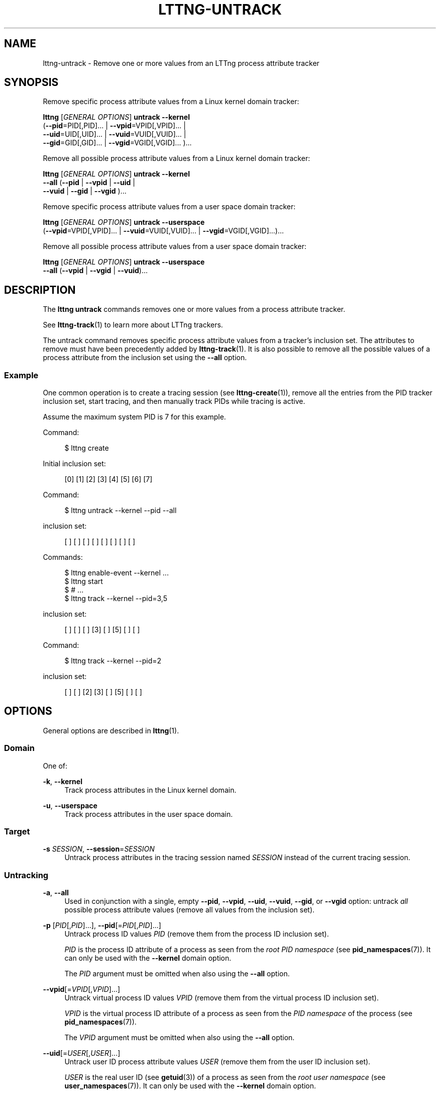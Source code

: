 '\" t
.\"     Title: lttng-untrack
.\"    Author: [FIXME: author] [see http://docbook.sf.net/el/author]
.\" Generator: DocBook XSL Stylesheets v1.79.1 <http://docbook.sf.net/>
.\"      Date: 4 March 2020
.\"    Manual: LTTng Manual
.\"    Source: LTTng 2.12.3
.\"  Language: English
.\"
.TH "LTTNG\-UNTRACK" "1" "4 March 2020" "LTTng 2\&.12\&.3" "LTTng Manual"
.\" -----------------------------------------------------------------
.\" * Define some portability stuff
.\" -----------------------------------------------------------------
.\" ~~~~~~~~~~~~~~~~~~~~~~~~~~~~~~~~~~~~~~~~~~~~~~~~~~~~~~~~~~~~~~~~~
.\" http://bugs.debian.org/507673
.\" http://lists.gnu.org/archive/html/groff/2009-02/msg00013.html
.\" ~~~~~~~~~~~~~~~~~~~~~~~~~~~~~~~~~~~~~~~~~~~~~~~~~~~~~~~~~~~~~~~~~
.ie \n(.g .ds Aq \(aq
.el       .ds Aq '
.\" -----------------------------------------------------------------
.\" * set default formatting
.\" -----------------------------------------------------------------
.\" disable hyphenation
.nh
.\" disable justification (adjust text to left margin only)
.ad l
.\" -----------------------------------------------------------------
.\" * MAIN CONTENT STARTS HERE *
.\" -----------------------------------------------------------------
.SH "NAME"
lttng-untrack \- Remove one or more values from an LTTng process attribute tracker
.SH "SYNOPSIS"
.sp
Remove specific process attribute values from a Linux kernel domain tracker:
.sp
.nf
\fBlttng\fR [\fIGENERAL OPTIONS\fR] \fBuntrack\fR \fB--kernel\fR
      (\fB--pid\fR=PID[,PID]\&... | \fB--vpid\fR=VPID[,VPID]\&... |
      \fB--uid\fR=UID[,UID]\&... | \fB--vuid\fR=VUID[,VUID]\&... |
      \fB--gid\fR=GID[,GID]\&... | \fB--vgid\fR=VGID[,VGID]\&... )\&...
.fi
.sp
Remove all possible process attribute values from a Linux kernel domain tracker:
.sp
.nf
\fBlttng\fR [\fIGENERAL OPTIONS\fR] \fBuntrack\fR \fB--kernel\fR
      \fB--all\fR (\fB--pid\fR | \fB--vpid\fR | \fB--uid\fR |
      \fB--vuid\fR | \fB--gid\fR | \fB--vgid\fR )\&...
.fi
.sp
Remove specific process attribute values from a user space domain tracker:
.sp
.nf
\fBlttng\fR [\fIGENERAL OPTIONS\fR] \fBuntrack\fR \fB--userspace\fR
      (\fB--vpid\fR=VPID[,VPID]\&... | \fB--vuid\fR=VUID[,VUID]\&... | \fB--vgid\fR=VGID[,VGID]\&...)\&...
.fi
.sp
Remove all possible process attribute values from a user space domain tracker:
.sp
.nf
\fBlttng\fR [\fIGENERAL OPTIONS\fR] \fBuntrack\fR \fB--userspace\fR
      \fB--all\fR (\fB--vpid\fR | \fB--vgid\fR | \fB--vuid\fR)\&...
.fi
.SH "DESCRIPTION"
.sp
The \fBlttng untrack\fR commands removes one or more values from a process attribute tracker\&.
.sp
See \fBlttng-track\fR(1) to learn more about LTTng trackers\&.
.sp
The untrack command removes specific process attribute values from a tracker\(cqs inclusion set\&. The attributes to remove must have been precedently added by \fBlttng-track\fR(1)\&. It is also possible to remove all the possible values of a process attribute from the inclusion set using the \fB--all\fR option\&.
.SS "Example"
.sp
One common operation is to create a tracing session (see \fBlttng-create\fR(1)), remove all the entries from the PID tracker inclusion set, start tracing, and then manually track PIDs while tracing is active\&.
.sp
Assume the maximum system PID is 7 for this example\&.
.sp
Command:
.sp
.if n \{\
.RS 4
.\}
.nf
$ lttng create
.fi
.if n \{\
.RE
.\}
.sp
Initial inclusion set:
.sp
.if n \{\
.RS 4
.\}
.nf
[0] [1] [2] [3] [4] [5] [6] [7]
.fi
.if n \{\
.RE
.\}
.sp
Command:
.sp
.if n \{\
.RS 4
.\}
.nf
$ lttng untrack \-\-kernel \-\-pid \-\-all
.fi
.if n \{\
.RE
.\}
.sp
inclusion set:
.sp
.if n \{\
.RS 4
.\}
.nf
[ ] [ ] [ ] [ ] [ ] [ ] [ ] [ ]
.fi
.if n \{\
.RE
.\}
.sp
Commands:
.sp
.if n \{\
.RS 4
.\}
.nf
$ lttng enable\-event \-\-kernel \&.\&.\&.
$ lttng start
$ # \&.\&.\&.
$ lttng track \-\-kernel \-\-pid=3,5
.fi
.if n \{\
.RE
.\}
.sp
inclusion set:
.sp
.if n \{\
.RS 4
.\}
.nf
[ ] [ ] [ ] [3] [ ] [5] [ ] [ ]
.fi
.if n \{\
.RE
.\}
.sp
Command:
.sp
.if n \{\
.RS 4
.\}
.nf
$ lttng track \-\-kernel \-\-pid=2
.fi
.if n \{\
.RE
.\}
.sp
inclusion set:
.sp
.if n \{\
.RS 4
.\}
.nf
[ ] [ ] [2] [3] [ ] [5] [ ] [ ]
.fi
.if n \{\
.RE
.\}
.SH "OPTIONS"
.sp
General options are described in \fBlttng\fR(1)\&.
.SS "Domain"
.sp
One of:
.PP
\fB-k\fR, \fB--kernel\fR
.RS 4
Track process attributes in the Linux kernel domain\&.
.RE
.PP
\fB-u\fR, \fB--userspace\fR
.RS 4
Track process attributes in the user space domain\&.
.RE
.SS "Target"
.PP
\fB-s\fR \fISESSION\fR, \fB--session\fR=\fISESSION\fR
.RS 4
Untrack process attributes in the tracing session named
\fISESSION\fR
instead of the current tracing session\&.
.RE
.SS "Untracking"
.PP
\fB-a\fR, \fB--all\fR
.RS 4
Used in conjunction with a single, empty
\fB--pid\fR,
\fB--vpid\fR,
\fB--uid\fR,
\fB--vuid\fR,
\fB--gid\fR, or
\fB--vgid\fR
option: untrack
\fIall\fR
possible process attribute values (remove all values from the inclusion set)\&.
.RE
.PP
\fB-p\fR [\fIPID\fR[,\fIPID\fR]\&...], \fB--pid\fR[=\fIPID\fR[,\fIPID\fR]\&...]
.RS 4
Untrack process ID values
\fIPID\fR
(remove them from the process ID inclusion set)\&.
.sp
\fIPID\fR
is the process ID attribute of a process as seen from the
\fIroot PID namespace\fR
(see
\fBpid_namespaces\fR(7))\&. It can only be used with the
\fB--kernel\fR
domain option\&.
.sp
The
\fIPID\fR
argument must be omitted when also using the
\fB--all\fR
option\&.
.RE
.PP
\fB--vpid\fR[=\fIVPID\fR[,\fIVPID\fR]\&...]
.RS 4
Untrack virtual process ID values
\fIVPID\fR
(remove them from the virtual process ID inclusion set)\&.
.sp
\fIVPID\fR
is the virtual process ID attribute of a process as seen from the
\fIPID namespace\fR
of the process (see
\fBpid_namespaces\fR(7))\&.
.sp
The
\fIVPID\fR
argument must be omitted when also using the
\fB--all\fR
option\&.
.RE
.PP
\fB--uid\fR[=\fIUSER\fR[,\fIUSER\fR]\&...]
.RS 4
Untrack user ID process attribute values
\fIUSER\fR
(remove them from the user ID inclusion set)\&.
.sp
\fIUSER\fR
is the real user ID (see
\fBgetuid\fR(3)) of a process as seen from the
\fIroot user namespace\fR
(see
\fBuser_namespaces\fR(7))\&. It can only be used with the
\fB--kernel\fR
domain option\&.
.sp
\fIUSER\fR
can also be a user name\&. No name resolution is performed;
\fIUSER\fR
will be matched against the names in the inclusion set\&.
.sp
The
\fIUSER\fR
argument must be omitted when also using the
\fB--all\fR
option\&.
.RE
.PP
\fB--vuid\fR[=\fIUSER\fR[,\fIUSER\fR]\&...]
.RS 4
Untrack virtual user ID process attribute values
\fIUSER\fR
(remove them from the virtual user ID inclusion set)\&.
.sp
\fIUSER\fR
is the real user ID (see
\fBgetuid\fR(3)) of a process as seen from the
\fIuser namespace\fR
of the process (see
\fBuser_namespaces\fR(7))\&.
.sp
\fIUSER\fR
can also be a user name\&. No name resolution is performed;
\fIUSER\fR
will be matched against the names in the inclusion set\&.
.sp
The
\fIUSER\fR
argument must be omitted when also using the
\fB--all\fR
option\&.
.RE
.PP
\fB--gid\fR[=\fIGROUP\fR[,\fIGROUP\fR]\&...]
.RS 4
Untrack group ID process attribute values
\fIGROUP\fR
(remove them from the group ID inclusion set)\&.
.sp
\fIGROUP\fR
is the real group ID (see
\fBgetgid\fR(3)) of a process as seen from the
\fIroot user namespace\fR
(see
\fBuser_namespaces\fR(7))\&. It can only be used with the
\fB--kernel\fR
domain option\&.
.sp
\fIGROUP\fR
can also be a group name\&. No name resolution is performed;
\fIGROUP\fR
will be matched against the names in the inclusion set\&.
.sp
The
\fIGROUP\fR
argument must be omitted when also using the
\fB--all\fR
option\&.
.RE
.PP
\fB--vgid\fR[=\fIGROUP\fR[,\fIGROUP\fR]\&...]
.RS 4
Untrack virtual group ID process attribute values
\fIGROUP\fR(remove them from the virtual group ID inclusion set)\&.
.sp
\fIGROUP\fR
is the real group ID (see
\fBgetgid\fR(3)) of a process as seen from the
\fIuser namespace\fR
of the process (see
\fBuser_namespaces\fR(7))\&.
.sp
\fIGROUP\fR
can also be a group name\&. No name resolution is performed;
\fIGROUP\fR
will be matched against the names in the inclusion set\&.
.sp
The
\fIGROUP\fR
argument must be omitted when also using the
\fB--all\fR
option\&.
.RE
.SS "Program information"
.PP
\fB-h\fR, \fB--help\fR
.RS 4
Show command help\&.
.sp
This option, like
\fBlttng-help\fR(1), attempts to launch
\fB/usr/bin/man\fR
to view the command\(cqs man page\&. The path to the man pager can be overridden by the
\fBLTTNG_MAN_BIN_PATH\fR
environment variable\&.
.RE
.PP
\fB--list-options\fR
.RS 4
List available command options\&.
.RE
.SH "ENVIRONMENT VARIABLES"
.PP
\fBLTTNG_ABORT_ON_ERROR\fR
.RS 4
Set to 1 to abort the process after the first error is encountered\&.
.RE
.PP
\fBLTTNG_HOME\fR
.RS 4
Overrides the
\fB$HOME\fR
environment variable\&. Useful when the user running the commands has a non\-writable home directory\&.
.RE
.PP
\fBLTTNG_MAN_BIN_PATH\fR
.RS 4
Absolute path to the man pager to use for viewing help information about LTTng commands (using
\fBlttng-help\fR(1)
or
\fBlttng COMMAND --help\fR)\&.
.RE
.PP
\fBLTTNG_SESSION_CONFIG_XSD_PATH\fR
.RS 4
Path in which the
\fBsession.xsd\fR
session configuration XML schema may be found\&.
.RE
.PP
\fBLTTNG_SESSIOND_PATH\fR
.RS 4
Full session daemon binary path\&.
.sp
The
\fB--sessiond-path\fR
option has precedence over this environment variable\&.
.RE
.sp
Note that the \fBlttng-create\fR(1) command can spawn an LTTng session daemon automatically if none is running\&. See \fBlttng-sessiond\fR(8) for the environment variables influencing the execution of the session daemon\&.
.SH "FILES"
.PP
\fB$LTTNG_HOME/.lttngrc\fR
.RS 4
User LTTng runtime configuration\&.
.sp
This is where the per\-user current tracing session is stored between executions of
\fBlttng\fR(1)\&. The current tracing session can be set with
\fBlttng-set-session\fR(1)\&. See
\fBlttng-create\fR(1)
for more information about tracing sessions\&.
.RE
.PP
\fB$LTTNG_HOME/lttng-traces\fR
.RS 4
Default output directory of LTTng traces\&. This can be overridden with the
\fB--output\fR
option of the
\fBlttng-create\fR(1)
command\&.
.RE
.PP
\fB$LTTNG_HOME/.lttng\fR
.RS 4
User LTTng runtime and configuration directory\&.
.RE
.PP
\fB$LTTNG_HOME/.lttng/sessions\fR
.RS 4
Default location of saved user tracing sessions (see
\fBlttng-save\fR(1)
and
\fBlttng-load\fR(1))\&.
.RE
.PP
\fB/usr/local/etc/lttng/sessions\fR
.RS 4
System\-wide location of saved tracing sessions (see
\fBlttng-save\fR(1)
and
\fBlttng-load\fR(1))\&.
.RE
.if n \{\
.sp
.\}
.RS 4
.it 1 an-trap
.nr an-no-space-flag 1
.nr an-break-flag 1
.br
.ps +1
\fBNote\fR
.ps -1
.br
.sp
\fB$LTTNG_HOME\fR defaults to \fB$HOME\fR when not explicitly set\&.
.sp .5v
.RE
.SH "EXIT STATUS"
.PP
\fB0\fR
.RS 4
Success
.RE
.PP
\fB1\fR
.RS 4
Command error
.RE
.PP
\fB2\fR
.RS 4
Undefined command
.RE
.PP
\fB3\fR
.RS 4
Fatal error
.RE
.PP
\fB4\fR
.RS 4
Command warning (something went wrong during the command)
.RE
.SH "BUGS"
.sp
If you encounter any issue or usability problem, please report it on the LTTng bug tracker <https://bugs.lttng.org/projects/lttng-tools>\&.
.SH "RESOURCES"
.sp
.RS 4
.ie n \{\
\h'-04'\(bu\h'+03'\c
.\}
.el \{\
.sp -1
.IP \(bu 2.3
.\}
LTTng project website <https://lttng.org>
.RE
.sp
.RS 4
.ie n \{\
\h'-04'\(bu\h'+03'\c
.\}
.el \{\
.sp -1
.IP \(bu 2.3
.\}
LTTng documentation <https://lttng.org/docs>
.RE
.sp
.RS 4
.ie n \{\
\h'-04'\(bu\h'+03'\c
.\}
.el \{\
.sp -1
.IP \(bu 2.3
.\}
Git repositories <http://git.lttng.org>
.RE
.sp
.RS 4
.ie n \{\
\h'-04'\(bu\h'+03'\c
.\}
.el \{\
.sp -1
.IP \(bu 2.3
.\}
GitHub organization <http://github.com/lttng>
.RE
.sp
.RS 4
.ie n \{\
\h'-04'\(bu\h'+03'\c
.\}
.el \{\
.sp -1
.IP \(bu 2.3
.\}
Continuous integration <http://ci.lttng.org/>
.RE
.sp
.RS 4
.ie n \{\
\h'-04'\(bu\h'+03'\c
.\}
.el \{\
.sp -1
.IP \(bu 2.3
.\}
Mailing list <http://lists.lttng.org>
for support and development:
\fBlttng-dev@lists.lttng.org\fR
.RE
.sp
.RS 4
.ie n \{\
\h'-04'\(bu\h'+03'\c
.\}
.el \{\
.sp -1
.IP \(bu 2.3
.\}
IRC channel <irc://irc.oftc.net/lttng>:
\fB#lttng\fR
on
\fBirc.oftc.net\fR
.RE
.SH "COPYRIGHTS"
.sp
This program is part of the LTTng\-tools project\&.
.sp
LTTng\-tools is distributed under the GNU General Public License version 2 <http://www.gnu.org/licenses/old-licenses/gpl-2.0.en.html>\&. See the \fBLICENSE\fR <https://github.com/lttng/lttng-tools/blob/master/LICENSE> file for details\&.
.SH "THANKS"
.sp
Special thanks to Michel Dagenais and the DORSAL laboratory <http://www.dorsal.polymtl.ca/> at \('Ecole Polytechnique de Montr\('eal for the LTTng journey\&.
.sp
Also thanks to the Ericsson teams working on tracing which helped us greatly with detailed bug reports and unusual test cases\&.
.SH "SEE ALSO"
.sp
\fBlttng-track\fR(1), \fBlttng\fR(1)
